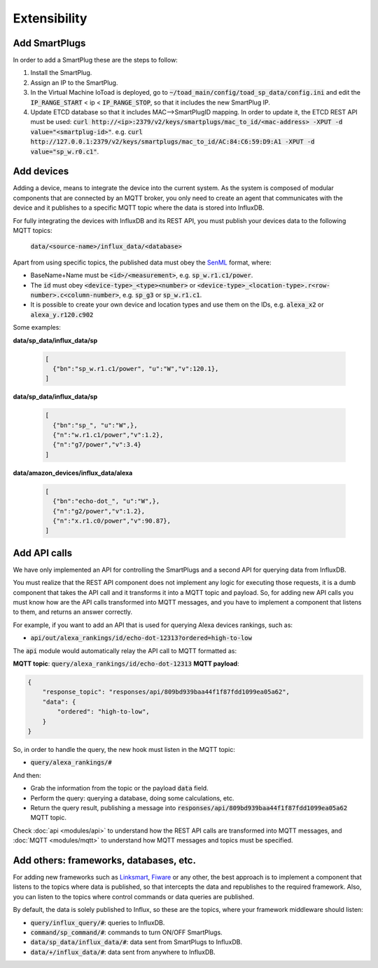 ==============
Extensibility
==============

Add SmartPlugs
---------------
In order to add a SmartPlug these are the steps to follow:

1. Install the SmartPlug.
2. Assign an IP to the SmartPlug.
3. In the Virtual Machine IoToad is deployed, go to :code:`~/toad_main/config/toad_sp_data/config.ini`
   and edit the :code:`IP_RANGE_START` < ip < :code:`IP_RANGE_STOP`, so that it includes the new SmartPlug IP.
4. Update ETCD database so that it includes MAC-->SmartPlugID mapping. In order to update it,
   the ETCD REST API must be used: :code:`curl http://<ip>:2379/v2/keys/smartplugs/mac_to_id/<mac-address> -XPUT -d value="<smartplug-id>"`.
   e.g. :code:`curl http://127.0.0.1:2379/v2/keys/smartplugs/mac_to_id/AC:84:C6:59:D9:A1 -XPUT -d value="sp_w.r0.c1"`.

Add devices
------------
Adding a device, means to integrate the device into the current
system. As the system is composed of modular components that are
connected by an MQTT broker, you only need to create an agent that
communicates with the device and it publishes to a specific MQTT
topic where the data is stored into InfluxDB.

For fully integrating the devices with InfluxDB and its REST API,
you must publish your devices data to the following MQTT topics:

  :code:`data/<source-name>/influx_data/<database>`


Apart from using specific topics, the published data must obey
the SenML_ format, where:

.. _SenML: https://tools.ietf.org/html/rfc8428

- BaseName+Name must be :code:`<id>/<measurement>`, e.g. :code:`sp_w.r1.c1/power`.
- The :code:`id` must obey :code:`<device-type>_<type><number>` or
  :code:`<device-type>_<location-type>.r<row-number>.c<column-number>`, e.g. :code:`sp_g3` or :code:`sp_w.r1.c1`.
- It is possible to create your own device and location types and use them on the IDs, e.g. :code:`alexa_x2` or :code:`alexa_y.r120.c902`

Some examples:

**data/sp_data/influx_data/sp**

 .. code-block:: json

    [
      {"bn":"sp_w.r1.c1/power", "u":"W","v":120.1},
    ]

**data/sp_data/influx_data/sp**

 .. code-block:: json

    [
      {"bn":"sp_", "u":"W",},
      {"n":"w.r1.c1/power","v":1.2},
      {"n":"g7/power","v":3.4}
    ]

**data/amazon_devices/influx_data/alexa**

 .. code-block:: json

    [
      {"bn":"echo-dot_", "u":"W",},
      {"n":"g2/power","v":1.2},
      {"n":"x.r1.c0/power","v":90.87},
    ]



Add API calls
--------------
We have only implemented an API for controlling the SmartPlugs
and a second API for querying data from InfluxDB.

You must realize that the REST API component does not implement
any logic for executing those requests, it is a dumb component
that takes the API call and it transforms it into a MQTT topic
and payload. So, for adding new API calls you must know how are
the API calls transformed into MQTT messages, and you have to
implement a component that listens to them, and returns an answer correctly.

For example, if you want to add an API that is used for querying Alexa devices rankings,
such as:

* :code:`api/out/alexa_rankings/id/echo-dot-12313?ordered=high-to-low`

The :code:`api` module would automatically relay the API call to MQTT formatted as:

**MQTT topic**: :code:`query/alexa_rankings/id/echo-dot-12313`
**MQTT payload**:

.. code-block:: json

    {
        "response_topic": "responses/api/809bd939baa44f1f87fdd1099ea05a62",
        "data": {
            "ordered": "high-to-low",
        }
    }


So, in order to handle the query, the new hook must listen in the MQTT topic:

* :code:`query/alexa_rankings/#`

And then:

* Grab the information from the topic or the payload :code:`data` field.
* Perform the query: querying a database, doing some calculations, etc.
* Return the query result, publishing a message into
  :code:`responses/api/809bd939baa44f1f87fdd1099ea05a62` MQTT topic.

Check :doc:`api <modules/api>` to understand how the REST API
calls are transformed into MQTT messages, and :doc:`MQTT <modules/mqtt>`
to understand how MQTT messages and topics must be specified.

Add others: frameworks, databases, etc.
----------------------------------------
For adding new frameworks such as Linksmart_, Fiware_ or any
other, the best approach is to implement a component that
listens to the topics where data is published, so that intercepts
the data and republishes to the required framework. Also, you
can listen to the topics where control commands or data queries
are published.

By default, the data is solely published to Influx, so these are
the topics, where your framework middleware should listen:

.. _Fiware: https://www.fiware.org/
.. _Linksmart: https://linksmart.eu/

- :code:`query/influx_query/#`: queries to InfluxDB.
- :code:`command/sp_command/#`: commands to turn ON/OFF SmartPlugs.
- :code:`data/sp_data/influx_data/#`: data sent from SmartPlugs to InfluxDB.
- :code:`data/+/influx_data/#`: data sent from anywhere to InfluxDB.


